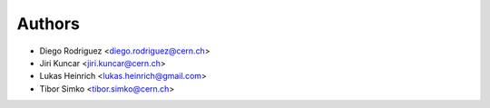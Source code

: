 Authors
=======

* Diego Rodriguez <diego.rodriguez@cern.ch>
* Jiri Kuncar <jiri.kuncar@cern.ch>
* Lukas Heinrich <lukas.heinrich@gmail.com>
* Tibor Simko <tibor.simko@cern.ch>
